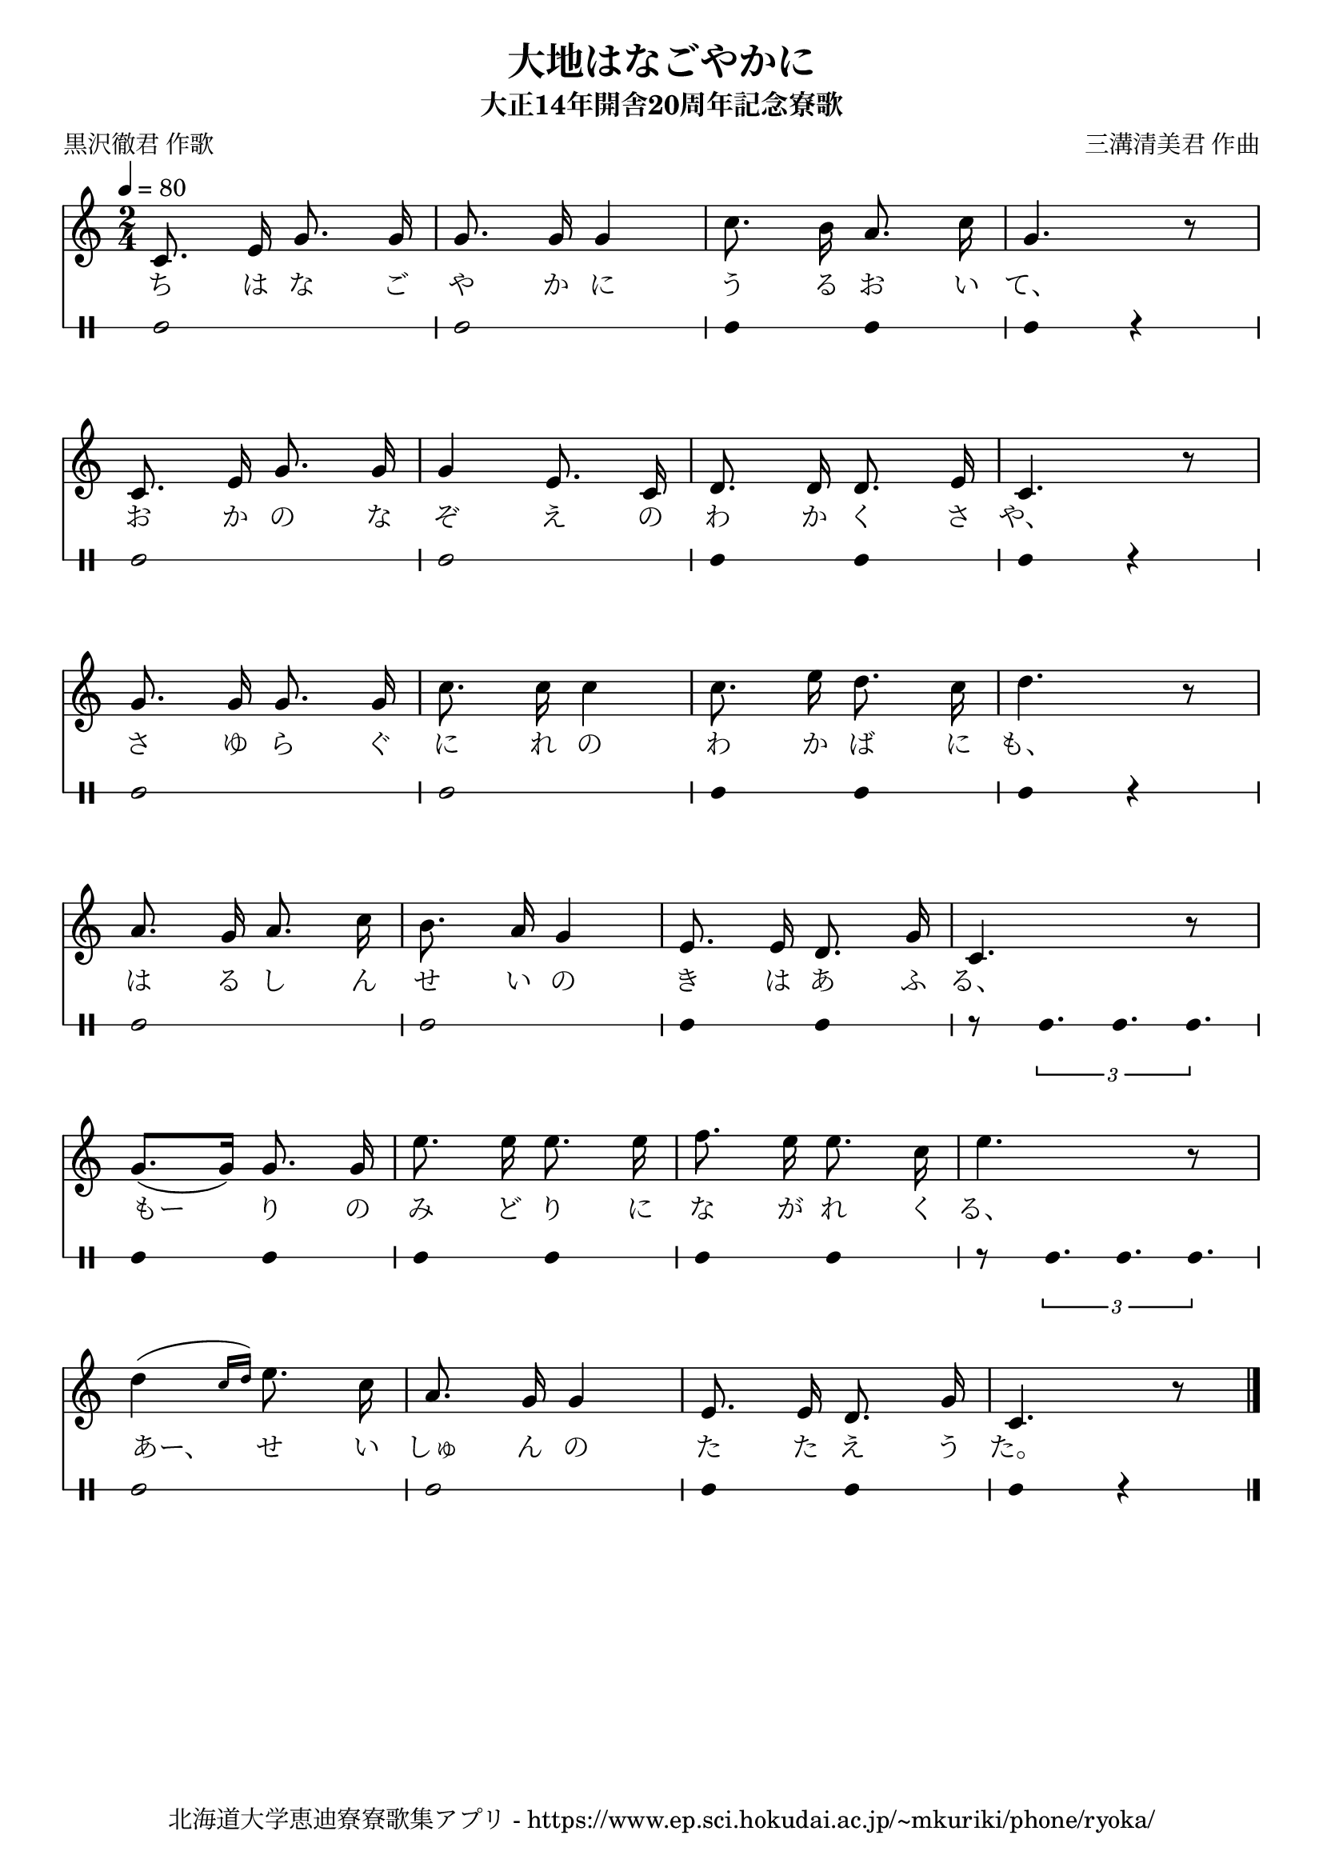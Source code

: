 ﻿\version "2.18.2"

\paper {indent = 0}

\header {
  title = "大地はなごやかに"
  subtitle = "大正14年開舎20周年記念寮歌"
  composer = "三溝清美君 作曲"
  poet = "黒沢徹君 作歌"
  tagline = "北海道大学恵迪寮寮歌集アプリ - https://www.ep.sci.hokudai.ac.jp/~mkuriki/phone/ryoka/"
}


melody = \relative c'{
  \tempo 4 = 80
  \autoBeamOff
  \numericTimeSignature
  \override BreathingSign.text = \markup { \musicglyph #"scripts.upedaltoe" } % ブレスの記号指定
  \key c \major  
  \time 2/4 
  c8. e16 g8. g16 | 
  g8. g16 g4 | 
  c8. b16 a8. c16 | 
  g4. r8 | \break
  c,8. e16 g8. g16 | 
  g4 e8. c16 | 
  d8. d16 d8. e16 | 
  c4. r8 | \break
  g'8. g16 g8. g16 | 
  c8. c16 c4 | 
  c8. e16 d8. c16 | 
  d4. r8 | \break
  a8. g16 a8. c16 | 
  b8. a16 g4 | 
  e8. e16 d8. g16 | 
  c,4. r8 | \break
  g'8.([ g16]) g8. g16 | 
  e'8. e16 e8. e16 | 
  f8. e16 e8. c16 | 
  e4. r8 | \break
  d4( \grace{c16[ d])} e8. c16 | 
  a8. g16 g4 | 
  e8. e16 d8. g16 | 
  c,4. r8 | 
  \bar "|."|
}

text = \lyricmode {
  ち は な ご | 
  や か に | 
  う る お い | 
  て、 | 
  お か の な | 
  ぞ え の | 
  わ か く さ | 
  や、 | 
  さ ゆ ら ぐ | 
  に れ の | 
  わ か ば に | 
  も、 | 
  は る し ん | 
  せ い の | 
  き は あ ふ | 
  る、 | 
  もー り の | 
  み ど り に | 
  な が れ く | 
  る、 | 
  あー、 せ い | 
  しゅ ん の | 
  た た え う | 
  た。 
}

harmony = \chordmode {
}

drum = \drummode{
  bd2 bd |
  bd4 bd bd r |
  bd2 bd |
  bd4 bd bd r |
  bd2 bd |
  bd4 bd bd r |
  bd2 bd |
  bd4 bd r8 \tuplet 3/2 {bd8. bd bd} |
  bd4 bd bd bd|
  bd4 bd r8 \tuplet 3/2 {bd8. bd bd}|
  bd2 bd |
  bd4 bd bd r |
}

\score {
  <<
    % ギターコード
    %{
    \new ChordNames \with {midiInstrument = #"acoustic guitar (nylon)"}{
      \set chordChanges = ##t
      \harmony
    }
    %}
    
    % メロディーライン
    \new Voice = "one"{\melody}
    % 歌詞
    \new Lyrics \lyricsto "one" \text
    % 太鼓
     \new DrumStaff \with{
      \remove "Time_signature_engraver"
      drumStyleTable = #percussion-style
      \override StaffSymbol.line-count = #1
      \hide Stem
    }
    \drum
  >>

  \midi {}
  \layout {
  \context {
    \Score
    \remove "Bar_number_engraver"
  }
}
}
